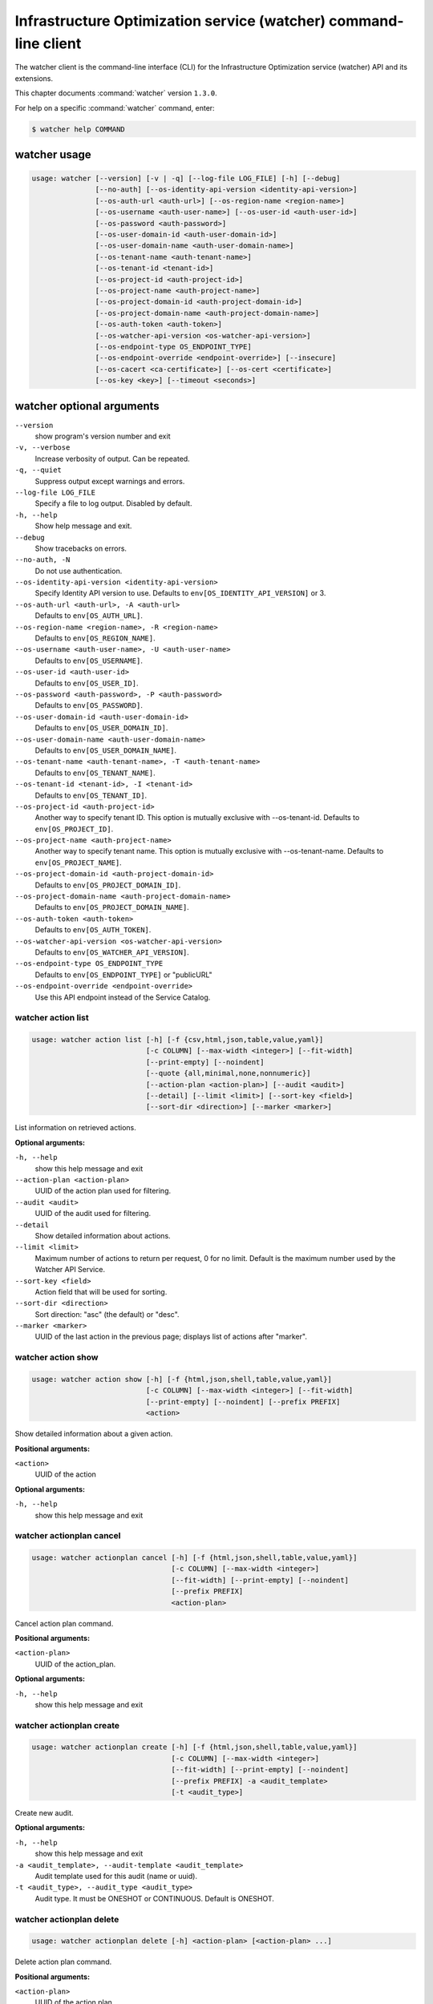 .. ###################################################
.. ##  WARNING  ######################################
.. ##############  WARNING  ##########################
.. ##########################  WARNING  ##############
.. ######################################  WARNING  ##
.. ###################################################
.. ###################################################
.. ##
.. This file is tool-generated. Do not edit manually.
.. http://docs.openstack.org/contributor-guide/
.. doc-tools/cli-reference.html
..                                                  ##
.. ##  WARNING  ######################################
.. ##############  WARNING  ##########################
.. ##########################  WARNING  ##############
.. ######################################  WARNING  ##
.. ###################################################

=================================================================
Infrastructure Optimization service (watcher) command-line client
=================================================================

The watcher client is the command-line interface (CLI) for the
Infrastructure Optimization service (watcher) API
and its extensions.

This chapter documents :command:`watcher` version ``1.3.0``.

For help on a specific :command:`watcher` command, enter:

.. code-block:: console

   $ watcher help COMMAND

.. _watcher_command_usage:

watcher usage
~~~~~~~~~~~~~

.. code-block:: console

   usage: watcher [--version] [-v | -q] [--log-file LOG_FILE] [-h] [--debug]
                  [--no-auth] [--os-identity-api-version <identity-api-version>]
                  [--os-auth-url <auth-url>] [--os-region-name <region-name>]
                  [--os-username <auth-user-name>] [--os-user-id <auth-user-id>]
                  [--os-password <auth-password>]
                  [--os-user-domain-id <auth-user-domain-id>]
                  [--os-user-domain-name <auth-user-domain-name>]
                  [--os-tenant-name <auth-tenant-name>]
                  [--os-tenant-id <tenant-id>]
                  [--os-project-id <auth-project-id>]
                  [--os-project-name <auth-project-name>]
                  [--os-project-domain-id <auth-project-domain-id>]
                  [--os-project-domain-name <auth-project-domain-name>]
                  [--os-auth-token <auth-token>]
                  [--os-watcher-api-version <os-watcher-api-version>]
                  [--os-endpoint-type OS_ENDPOINT_TYPE]
                  [--os-endpoint-override <endpoint-override>] [--insecure]
                  [--os-cacert <ca-certificate>] [--os-cert <certificate>]
                  [--os-key <key>] [--timeout <seconds>]

.. _watcher_command_options:

watcher optional arguments
~~~~~~~~~~~~~~~~~~~~~~~~~~

``--version``
  show program's version number and exit

``-v, --verbose``
  Increase verbosity of output. Can be repeated.

``-q, --quiet``
  Suppress output except warnings and errors.

``--log-file LOG_FILE``
  Specify a file to log output. Disabled by default.

``-h, --help``
  Show help message and exit.

``--debug``
  Show tracebacks on errors.

``--no-auth, -N``
  Do not use authentication.

``--os-identity-api-version <identity-api-version>``
  Specify Identity API version to use. Defaults to
  ``env[OS_IDENTITY_API_VERSION]`` or 3.

``--os-auth-url <auth-url>, -A <auth-url>``
  Defaults to ``env[OS_AUTH_URL]``.

``--os-region-name <region-name>, -R <region-name>``
  Defaults to ``env[OS_REGION_NAME]``.

``--os-username <auth-user-name>, -U <auth-user-name>``
  Defaults to ``env[OS_USERNAME]``.

``--os-user-id <auth-user-id>``
  Defaults to ``env[OS_USER_ID]``.

``--os-password <auth-password>, -P <auth-password>``
  Defaults to ``env[OS_PASSWORD]``.

``--os-user-domain-id <auth-user-domain-id>``
  Defaults to ``env[OS_USER_DOMAIN_ID]``.

``--os-user-domain-name <auth-user-domain-name>``
  Defaults to ``env[OS_USER_DOMAIN_NAME]``.

``--os-tenant-name <auth-tenant-name>, -T <auth-tenant-name>``
  Defaults to ``env[OS_TENANT_NAME]``.

``--os-tenant-id <tenant-id>, -I <tenant-id>``
  Defaults to ``env[OS_TENANT_ID]``.

``--os-project-id <auth-project-id>``
  Another way to specify tenant ID. This option is
  mutually exclusive with --os-tenant-id. Defaults to
  ``env[OS_PROJECT_ID]``.

``--os-project-name <auth-project-name>``
  Another way to specify tenant name. This option is
  mutually exclusive with --os-tenant-name. Defaults to
  ``env[OS_PROJECT_NAME]``.

``--os-project-domain-id <auth-project-domain-id>``
  Defaults to ``env[OS_PROJECT_DOMAIN_ID]``.

``--os-project-domain-name <auth-project-domain-name>``
  Defaults to ``env[OS_PROJECT_DOMAIN_NAME]``.

``--os-auth-token <auth-token>``
  Defaults to ``env[OS_AUTH_TOKEN]``.

``--os-watcher-api-version <os-watcher-api-version>``
  Defaults to ``env[OS_WATCHER_API_VERSION]``.

``--os-endpoint-type OS_ENDPOINT_TYPE``
  Defaults to ``env[OS_ENDPOINT_TYPE]`` or "publicURL"

``--os-endpoint-override <endpoint-override>``
  Use this API endpoint instead of the Service Catalog.

.. _watcher_action_list:

watcher action list
-------------------

.. code-block:: console

   usage: watcher action list [-h] [-f {csv,html,json,table,value,yaml}]
                              [-c COLUMN] [--max-width <integer>] [--fit-width]
                              [--print-empty] [--noindent]
                              [--quote {all,minimal,none,nonnumeric}]
                              [--action-plan <action-plan>] [--audit <audit>]
                              [--detail] [--limit <limit>] [--sort-key <field>]
                              [--sort-dir <direction>] [--marker <marker>]

List information on retrieved actions.

**Optional arguments:**

``-h, --help``
  show this help message and exit

``--action-plan <action-plan>``
  UUID of the action plan used for filtering.

``--audit <audit>``
  UUID of the audit used for filtering.

``--detail``
  Show detailed information about actions.

``--limit <limit>``
  Maximum number of actions to return per request, 0 for
  no limit. Default is the maximum number used by the
  Watcher API Service.

``--sort-key <field>``
  Action field that will be used for sorting.

``--sort-dir <direction>``
  Sort direction: "asc" (the default) or "desc".

``--marker <marker>``
  UUID of the last action in the previous page; displays
  list of actions after "marker".

.. _watcher_action_show:

watcher action show
-------------------

.. code-block:: console

   usage: watcher action show [-h] [-f {html,json,shell,table,value,yaml}]
                              [-c COLUMN] [--max-width <integer>] [--fit-width]
                              [--print-empty] [--noindent] [--prefix PREFIX]
                              <action>

Show detailed information about a given action.

**Positional arguments:**

``<action>``
  UUID of the action

**Optional arguments:**

``-h, --help``
  show this help message and exit

.. _watcher_actionplan_cancel:

watcher actionplan cancel
-------------------------

.. code-block:: console

   usage: watcher actionplan cancel [-h] [-f {html,json,shell,table,value,yaml}]
                                    [-c COLUMN] [--max-width <integer>]
                                    [--fit-width] [--print-empty] [--noindent]
                                    [--prefix PREFIX]
                                    <action-plan>

Cancel action plan command.

**Positional arguments:**

``<action-plan>``
  UUID of the action_plan.

**Optional arguments:**

``-h, --help``
  show this help message and exit

.. _watcher_actionplan_create:

watcher actionplan create
-------------------------

.. code-block:: console

   usage: watcher actionplan create [-h] [-f {html,json,shell,table,value,yaml}]
                                    [-c COLUMN] [--max-width <integer>]
                                    [--fit-width] [--print-empty] [--noindent]
                                    [--prefix PREFIX] -a <audit_template>
                                    [-t <audit_type>]

Create new audit.

**Optional arguments:**

``-h, --help``
  show this help message and exit

``-a <audit_template>, --audit-template <audit_template>``
  Audit template used for this audit (name or uuid).

``-t <audit_type>, --audit_type <audit_type>``
  Audit type. It must be ONESHOT or CONTINUOUS. Default
  is ONESHOT.

.. _watcher_actionplan_delete:

watcher actionplan delete
-------------------------

.. code-block:: console

   usage: watcher actionplan delete [-h] <action-plan> [<action-plan> ...]

Delete action plan command.

**Positional arguments:**

``<action-plan>``
  UUID of the action plan

**Optional arguments:**

``-h, --help``
  show this help message and exit

.. _watcher_actionplan_list:

watcher actionplan list
-----------------------

.. code-block:: console

   usage: watcher actionplan list [-h] [-f {csv,html,json,table,value,yaml}]
                                  [-c COLUMN] [--max-width <integer>]
                                  [--fit-width] [--print-empty] [--noindent]
                                  [--quote {all,minimal,none,nonnumeric}]
                                  [--audit <audit>] [--detail] [--limit <limit>]
                                  [--marker <actionplan>] [--sort-key <field>]
                                  [--sort-dir <direction>]

List information on retrieved action plans.

**Optional arguments:**

``-h, --help``
  show this help message and exit

``--audit <audit>``
  UUID of an audit used for filtering.

``--detail``
  Show detailed information about action plans.

``--limit <limit>``
  Maximum number of action plans to return per request,
  0 for no limit. Default is the maximum number used by
  the Watcher API Service.

``--marker <actionplan>``
  The last actionplan UUID of the previous page;
  displays list of actionplans after "marker".

``--sort-key <field>``
  Action Plan field that will be used for sorting.

``--sort-dir <direction>``
  Sort direction: "asc" (the default) or "desc".

.. _watcher_actionplan_show:

watcher actionplan show
-----------------------

.. code-block:: console

   usage: watcher actionplan show [-h] [-f {html,json,shell,table,value,yaml}]
                                  [-c COLUMN] [--max-width <integer>]
                                  [--fit-width] [--print-empty] [--noindent]
                                  [--prefix PREFIX]
                                  <action-plan>

Show detailed information about a given action plan.

**Positional arguments:**

``<action-plan>``
  UUID of the action plan

**Optional arguments:**

``-h, --help``
  show this help message and exit

.. _watcher_actionplan_start:

watcher actionplan start
------------------------

.. code-block:: console

   usage: watcher actionplan start [-h] [-f {html,json,shell,table,value,yaml}]
                                   [-c COLUMN] [--max-width <integer>]
                                   [--fit-width] [--print-empty] [--noindent]
                                   [--prefix PREFIX]
                                   <action-plan>

Start action plan command.

**Positional arguments:**

``<action-plan>``
  UUID of the action_plan.

**Optional arguments:**

``-h, --help``
  show this help message and exit

.. _watcher_actionplan_update:

watcher actionplan update
-------------------------

.. code-block:: console

   usage: watcher actionplan update [-h] [-f {html,json,shell,table,value,yaml}]
                                    [-c COLUMN] [--max-width <integer>]
                                    [--fit-width] [--print-empty] [--noindent]
                                    [--prefix PREFIX]
                                    <action-plan> <op> <path=value>
                                    [<path=value> ...]

Update action plan command.

**Positional arguments:**

``<action-plan>``
  UUID of the action_plan.

``<op>``
  Operation: 'add', 'replace', or 'remove'.

``<path=value>``
  Attribute to add, replace, or remove. Can be specified
  multiple times. For 'remove', only <path> is
  necessary.

**Optional arguments:**

``-h, --help``
  show this help message and exit

.. _watcher_audit_create:

watcher audit create
--------------------

.. code-block:: console

   usage: watcher audit create [-h] [-f {html,json,shell,table,value,yaml}]
                               [-c COLUMN] [--max-width <integer>] [--fit-width]
                               [--print-empty] [--noindent] [--prefix PREFIX]
                               [-t <audit_type>] [-p <name=value>]
                               [-i <interval>] [-g <goal>] [-s <strategy>]
                               [-a <audit_template>] [--auto-trigger]

Create new audit.

**Optional arguments:**

``-h, --help``
  show this help message and exit

``-t <audit_type>, --audit_type <audit_type>``
  Audit type. It must be ONESHOT or CONTINUOUS. Default
  is ONESHOT.

``-p <name=value>, --parameter <name=value>``
  Record strategy parameter/value metadata. Can be
  specified multiple times.

``-i <interval>, --interval <interval>``
  Audit interval (in seconds or cron format). Cron
  inteval can be used like: "\*/5 \* \* \* \*". Only used if
  the audit is CONTINUOUS.

``-g <goal>, --goal <goal>``
  Goal UUID or name associated to this audit.

``-s <strategy>, --strategy <strategy>``
  Strategy UUID or name associated to this audit.

``-a <audit_template>, --audit-template <audit_template>``
  Audit template used for this audit (name or uuid).

``--auto-trigger``
  Trigger automatically action plan once audit is
  succeeded.

.. _watcher_audit_delete:

watcher audit delete
--------------------

.. code-block:: console

   usage: watcher audit delete [-h] <audit> [<audit> ...]

Delete audit command.

**Positional arguments:**

``<audit>``
  UUID of the audit

**Optional arguments:**

``-h, --help``
  show this help message and exit

.. _watcher_audit_list:

watcher audit list
------------------

.. code-block:: console

   usage: watcher audit list [-h] [-f {csv,html,json,table,value,yaml}]
                             [-c COLUMN] [--max-width <integer>] [--fit-width]
                             [--print-empty] [--noindent]
                             [--quote {all,minimal,none,nonnumeric}] [--detail]
                             [--goal <goal>] [--strategy <strategy>]
                             [--limit <limit>] [--sort-key <field>]
                             [--sort-dir <direction>]

List information on retrieved audits.

**Optional arguments:**

``-h, --help``
  show this help message and exit

``--detail``
  Show detailed information about audits.

``--goal <goal>``
  UUID or name of the goal used for filtering.

``--strategy <strategy>``
  UUID or name of the strategy used for filtering.

``--limit <limit>``
  Maximum number of audits to return per request, 0 for
  no limit. Default is the maximum number used by the
  Watcher API Service.

``--sort-key <field>``
  Audit field that will be used for sorting.

``--sort-dir <direction>``
  Sort direction: "asc" (the default) or "desc".

.. _watcher_audit_show:

watcher audit show
------------------

.. code-block:: console

   usage: watcher audit show [-h] [-f {html,json,shell,table,value,yaml}]
                             [-c COLUMN] [--max-width <integer>] [--fit-width]
                             [--print-empty] [--noindent] [--prefix PREFIX]
                             <audit>

Show detailed information about a given audit.

**Positional arguments:**

``<audit>``
  UUID of the audit

**Optional arguments:**

``-h, --help``
  show this help message and exit

.. _watcher_audit_update:

watcher audit update
--------------------

.. code-block:: console

   usage: watcher audit update [-h] [-f {html,json,shell,table,value,yaml}]
                               [-c COLUMN] [--max-width <integer>] [--fit-width]
                               [--print-empty] [--noindent] [--prefix PREFIX]
                               <audit> <op> <path=value> [<path=value> ...]

Update audit command.

**Positional arguments:**

``<audit>``
  UUID of the audit.

``<op>``
  Operation: 'add', 'replace', or 'remove'.

``<path=value>``
  Attribute to add, replace, or remove. Can be specified
  multiple times. For 'remove', only <path> is
  necessary.

**Optional arguments:**

``-h, --help``
  show this help message and exit

.. _watcher_audittemplate_create:

watcher audittemplate create
----------------------------

.. code-block:: console

   usage: watcher audittemplate create [-h]
                                       [-f {html,json,shell,table,value,yaml}]
                                       [-c COLUMN] [--max-width <integer>]
                                       [--fit-width] [--print-empty] [--noindent]
                                       [--prefix PREFIX] [-s <strategy>]
                                       [-d <description>] [--scope <path>]
                                       <name> <goal>

Create new audit template.

**Positional arguments:**

``<name>``
  Name for this audit template.

``<goal>``
  Goal UUID or name associated to this audit template.

**Optional arguments:**

``-h, --help``
  show this help message and exit

``-s <strategy>, --strategy <strategy>``
  Strategy UUID or name associated to this audit
  template.

``-d <description>, --description <description>``
  Description of the audit template.

``--scope <path>``
  Part of the cluster on which an audit will be done.
  Can be provided either in yaml or json file.
  YAML example:
  ---- host_aggregates:
  - id: 1
  - id: 2
  - id: 3
  - availability_zones:
  - name: AZ1
  - name: AZ2
  - exclude:
  - instances:
  - uuid: UUID1
  - uuid: UUID2
  - compute_nodes:
  - name: compute1
  
  JSON example:
  [{'host_aggregates': [
  {'id': 1},
  {'id': 2},
  {'id': 3}]},
  {'availability_zones': [
  {'name': 'AZ1'},
  {'name': 'AZ2'}]},
  {'exclude': [
  {'instances': [
  {'uuid': 'UUID1'},
  {'uuid': 'UUID2'}
  ]},
  {'compute_nodes': [
  {'name': 'compute1'}
  ]}
  ]}]

.. _watcher_audittemplate_delete:

watcher audittemplate delete
----------------------------

.. code-block:: console

   usage: watcher audittemplate delete [-h]
                                       <audit-template> [<audit-template> ...]

Delete audit template command.

**Positional arguments:**

``<audit-template>``
  UUID or name of the audit template

**Optional arguments:**

``-h, --help``
  show this help message and exit

.. _watcher_audittemplate_list:

watcher audittemplate list
--------------------------

.. code-block:: console

   usage: watcher audittemplate list [-h] [-f {csv,html,json,table,value,yaml}]
                                     [-c COLUMN] [--max-width <integer>]
                                     [--fit-width] [--print-empty] [--noindent]
                                     [--quote {all,minimal,none,nonnumeric}]
                                     [--detail] [--goal <goal>]
                                     [--strategy <strategy>] [--limit <limit>]
                                     [--sort-key <field>]
                                     [--sort-dir <direction>]

List information on retrieved audit templates.

**Optional arguments:**

``-h, --help``
  show this help message and exit

``--detail``
  Show detailed information about audit templates.

``--goal <goal>``
  UUID or name of the goal used for filtering.

``--strategy <strategy>``
  UUID or name of the strategy used for filtering.

``--limit <limit>``
  Maximum number of audit templates to return per
  request, 0 for no limit. Default is the maximum number
  used by the Watcher API Service.

``--sort-key <field>``
  Audit template field that will be used for sorting.

``--sort-dir <direction>``
  Sort direction: "asc" (the default) or "desc".

.. _watcher_audittemplate_show:

watcher audittemplate show
--------------------------

.. code-block:: console

   usage: watcher audittemplate show [-h] [-f {html,json,shell,table,value,yaml}]
                                     [-c COLUMN] [--max-width <integer>]
                                     [--fit-width] [--print-empty] [--noindent]
                                     [--prefix PREFIX]
                                     <audit-template>

Show detailed information about a given audit template.

**Positional arguments:**

``<audit-template>``
  UUID or name of the audit template

**Optional arguments:**

``-h, --help``
  show this help message and exit

.. _watcher_audittemplate_update:

watcher audittemplate update
----------------------------

.. code-block:: console

   usage: watcher audittemplate update [-h]
                                       [-f {html,json,shell,table,value,yaml}]
                                       [-c COLUMN] [--max-width <integer>]
                                       [--fit-width] [--print-empty] [--noindent]
                                       [--prefix PREFIX]
                                       <audit-template> <op> <path=value>
                                       [<path=value> ...]

Update audit template command.

**Positional arguments:**

``<audit-template>``
  UUID or name of the audit_template.

``<op>``
  Operation: 'add', 'replace', or 'remove'.

``<path=value>``
  Attribute to add, replace, or remove. Can be specified
  multiple times. For 'remove', only <path> is
  necessary.

**Optional arguments:**

``-h, --help``
  show this help message and exit

.. _watcher_goal_list:

watcher goal list
-----------------

.. code-block:: console

   usage: watcher goal list [-h] [-f {csv,html,json,table,value,yaml}]
                            [-c COLUMN] [--max-width <integer>] [--fit-width]
                            [--print-empty] [--noindent]
                            [--quote {all,minimal,none,nonnumeric}] [--detail]
                            [--limit <limit>] [--sort-key <field>]
                            [--sort-dir <direction>]

List information on retrieved goals.

**Optional arguments:**

``-h, --help``
  show this help message and exit

``--detail``
  Show detailed information about each goal.

``--limit <limit>``
  Maximum number of goals to return per request, 0 for
  no limit. Default is the maximum number used by the
  Watcher API Service.

``--sort-key <field>``
  Goal field that will be used for sorting.

``--sort-dir <direction>``
  Sort direction: "asc" (the default) or "desc".

.. _watcher_goal_show:

watcher goal show
-----------------

.. code-block:: console

   usage: watcher goal show [-h] [-f {html,json,shell,table,value,yaml}]
                            [-c COLUMN] [--max-width <integer>] [--fit-width]
                            [--print-empty] [--noindent] [--prefix PREFIX]
                            <goal>

Show detailed information about a given goal.

**Positional arguments:**

``<goal>``
  UUID or name of the goal

**Optional arguments:**

``-h, --help``
  show this help message and exit

.. _watcher_scoringengine_list:

watcher scoringengine list
--------------------------

.. code-block:: console

   usage: watcher scoringengine list [-h] [-f {csv,html,json,table,value,yaml}]
                                     [-c COLUMN] [--max-width <integer>]
                                     [--fit-width] [--print-empty] [--noindent]
                                     [--quote {all,minimal,none,nonnumeric}]
                                     [--detail] [--limit <limit>]
                                     [--sort-key <field>]
                                     [--sort-dir <direction>]

List information on retrieved scoring engines.

**Optional arguments:**

``-h, --help``
  show this help message and exit

``--detail``
  Show detailed information about scoring engines.

``--limit <limit>``
  Maximum number of actions to return per request, 0 for
  no limit. Default is the maximum number used by the
  Watcher API Service.

``--sort-key <field>``
  Action field that will be used for sorting.

``--sort-dir <direction>``
  Sort direction: "asc" (the default) or "desc".

.. _watcher_scoringengine_show:

watcher scoringengine show
--------------------------

.. code-block:: console

   usage: watcher scoringengine show [-h] [-f {html,json,shell,table,value,yaml}]
                                     [-c COLUMN] [--max-width <integer>]
                                     [--fit-width] [--print-empty] [--noindent]
                                     [--prefix PREFIX]
                                     <scoring_engine>

Show detailed information about a given scoring engine.

**Positional arguments:**

``<scoring_engine>``
  Name of the scoring engine

**Optional arguments:**

``-h, --help``
  show this help message and exit

.. _watcher_service_list:

watcher service list
--------------------

.. code-block:: console

   usage: watcher service list [-h] [-f {csv,html,json,table,value,yaml}]
                               [-c COLUMN] [--max-width <integer>] [--fit-width]
                               [--print-empty] [--noindent]
                               [--quote {all,minimal,none,nonnumeric}] [--detail]
                               [--limit <limit>] [--sort-key <field>]
                               [--sort-dir <direction>]

List information on retrieved services.

**Optional arguments:**

``-h, --help``
  show this help message and exit

``--detail``
  Show detailed information about each service.

``--limit <limit>``
  Maximum number of services to return per request, 0
  for no limit. Default is the maximum number used by
  the Watcher API Service.

``--sort-key <field>``
  Goal field that will be used for sorting.

``--sort-dir <direction>``
  Sort direction: "asc" (the default) or "desc".

.. _watcher_service_show:

watcher service show
--------------------

.. code-block:: console

   usage: watcher service show [-h] [-f {html,json,shell,table,value,yaml}]
                               [-c COLUMN] [--max-width <integer>] [--fit-width]
                               [--print-empty] [--noindent] [--prefix PREFIX]
                               <service>

Show detailed information about a given service.

**Positional arguments:**

``<service>``
  ID or name of the service

**Optional arguments:**

``-h, --help``
  show this help message and exit

.. _watcher_strategy_list:

watcher strategy list
---------------------

.. code-block:: console

   usage: watcher strategy list [-h] [-f {csv,html,json,table,value,yaml}]
                                [-c COLUMN] [--max-width <integer>] [--fit-width]
                                [--print-empty] [--noindent]
                                [--quote {all,minimal,none,nonnumeric}]
                                [--goal <goal>] [--detail] [--limit <limit>]
                                [--sort-key <field>] [--sort-dir <direction>]

List information on retrieved strategies.

**Optional arguments:**

``-h, --help``
  show this help message and exit

``--goal <goal>``
  UUID or name of the goal

``--detail``
  Show detailed information about each strategy.

``--limit <limit>``
  Maximum number of strategies to return per request, 0
  for no limit. Default is the maximum number used by
  the Watcher API Service.

``--sort-key <field>``
  Goal field that will be used for sorting.

``--sort-dir <direction>``
  Sort direction: "asc" (the default) or "desc".

.. _watcher_strategy_show:

watcher strategy show
---------------------

.. code-block:: console

   usage: watcher strategy show [-h] [-f {html,json,shell,table,value,yaml}]
                                [-c COLUMN] [--max-width <integer>] [--fit-width]
                                [--print-empty] [--noindent] [--prefix PREFIX]
                                <strategy>

Show detailed information about a given strategy.

**Positional arguments:**

``<strategy>``
  UUID or name of the strategy

**Optional arguments:**

``-h, --help``
  show this help message and exit

